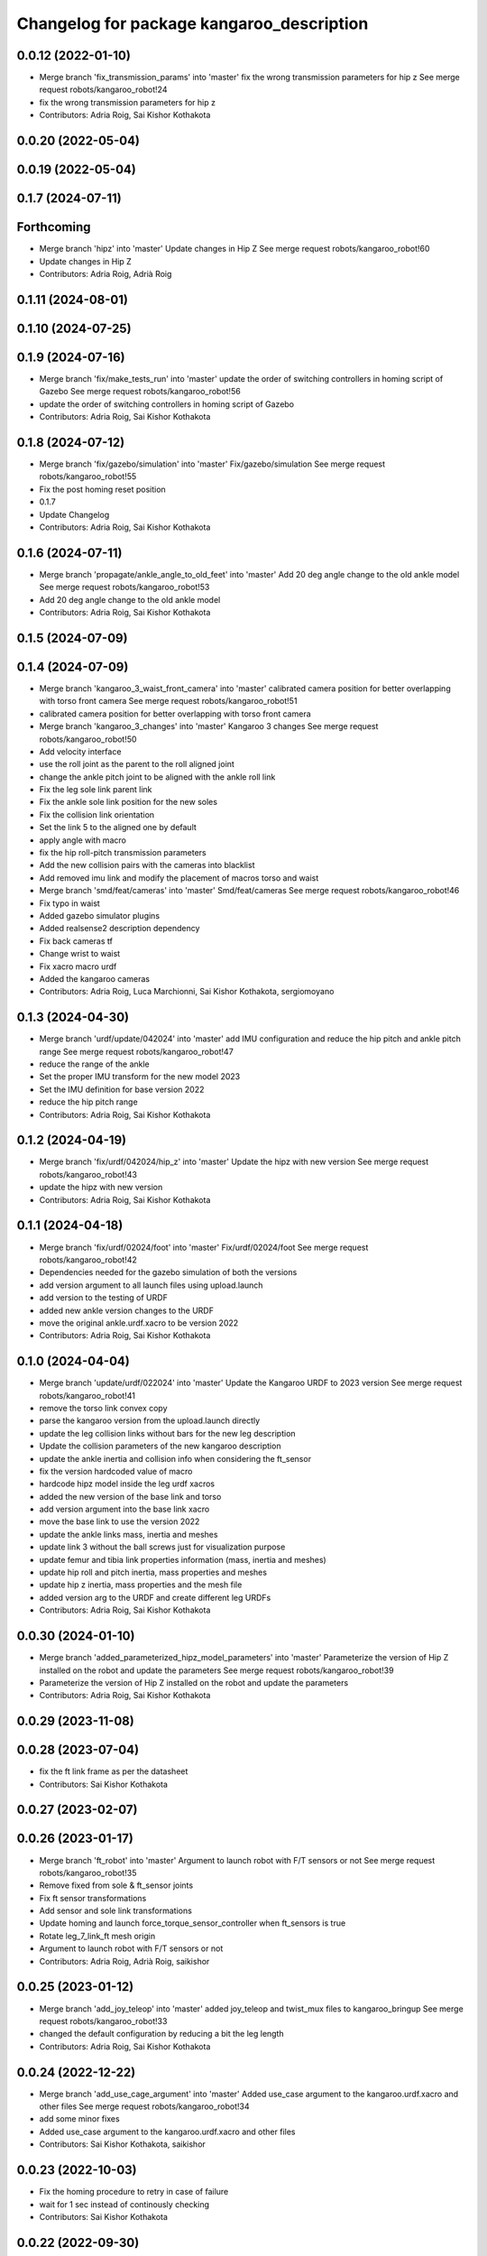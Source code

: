 ^^^^^^^^^^^^^^^^^^^^^^^^^^^^^^^^^^^^^^^^^^
Changelog for package kangaroo_description
^^^^^^^^^^^^^^^^^^^^^^^^^^^^^^^^^^^^^^^^^^

0.0.12 (2022-01-10)
-------------------
* Merge branch 'fix_transmission_params' into 'master'
  fix the wrong transmission parameters for hip z
  See merge request robots/kangaroo_robot!24
* fix the wrong transmission parameters for hip z
* Contributors: Adria Roig, Sai Kishor Kothakota

0.0.20 (2022-05-04)
-------------------

0.0.19 (2022-05-04)
-------------------

0.1.7 (2024-07-11)
------------------

Forthcoming
-----------
* Merge branch 'hipz' into 'master'
  Update changes in Hip Z
  See merge request robots/kangaroo_robot!60
* Update changes in Hip Z
* Contributors: Adria Roig, Adrià Roig

0.1.11 (2024-08-01)
-------------------

0.1.10 (2024-07-25)
-------------------

0.1.9 (2024-07-16)
------------------
* Merge branch 'fix/make_tests_run' into 'master'
  update the order of switching controllers in homing script of Gazebo
  See merge request robots/kangaroo_robot!56
* update the order of switching controllers in homing script of Gazebo
* Contributors: Adria Roig, Sai Kishor Kothakota

0.1.8 (2024-07-12)
------------------
* Merge branch 'fix/gazebo/simulation' into 'master'
  Fix/gazebo/simulation
  See merge request robots/kangaroo_robot!55
* Fix the post homing reset position
* 0.1.7
* Update Changelog
* Contributors: Adria Roig, Sai Kishor Kothakota

0.1.6 (2024-07-11)
------------------
* Merge branch 'propagate/ankle_angle_to_old_feet' into 'master'
  Add 20 deg angle change to the old ankle model
  See merge request robots/kangaroo_robot!53
* Add 20 deg angle change to the old ankle model
* Contributors: Adria Roig, Sai Kishor Kothakota

0.1.5 (2024-07-09)
------------------

0.1.4 (2024-07-09)
------------------
* Merge branch 'kangaroo_3_waist_front_camera' into 'master'
  calibrated camera position for better overlapping with torso front camera
  See merge request robots/kangaroo_robot!51
* calibrated camera position for better overlapping with torso front camera
* Merge branch 'kangaroo_3_changes' into 'master'
  Kangaroo 3 changes
  See merge request robots/kangaroo_robot!50
* Add velocity interface
* use the roll joint as the parent to the roll aligned joint
* change the ankle pitch joint to be aligned with the ankle roll link
* Fix the leg sole link parent link
* Fix the ankle sole link position for the new soles
* Fix the collision link orientation
* Set the link 5 to the aligned one by default
* apply angle with macro
* fix the hip roll-pitch transmission parameters
* Add the new collision pairs with the cameras into blacklist
* Add removed imu link and modify the placement of macros torso and waist
* Merge branch 'smd/feat/cameras' into 'master'
  Smd/feat/cameras
  See merge request robots/kangaroo_robot!46
* Fix typo in waist
* Added gazebo simulator plugins
* Added realsense2 description dependency
* Fix back cameras tf
* Change wrist to waist
* Fix xacro macro urdf
* Added the kangaroo cameras
* Contributors: Adria Roig, Luca Marchionni, Sai Kishor Kothakota, sergiomoyano

0.1.3 (2024-04-30)
------------------
* Merge branch 'urdf/update/042024' into 'master'
  add IMU configuration and reduce the hip pitch and ankle pitch range
  See merge request robots/kangaroo_robot!47
* reduce the range of the ankle
* Set the proper IMU transform for the new model 2023
* Set the IMU definition for base version 2022
* reduce the hip pitch range
* Contributors: Adria Roig, Sai Kishor Kothakota

0.1.2 (2024-04-19)
------------------
* Merge branch 'fix/urdf/042024/hip_z' into 'master'
  Update the hipz with new version
  See merge request robots/kangaroo_robot!43
* update the hipz with new version
* Contributors: Adria Roig, Sai Kishor Kothakota

0.1.1 (2024-04-18)
------------------
* Merge branch 'fix/urdf/02024/foot' into 'master'
  Fix/urdf/02024/foot
  See merge request robots/kangaroo_robot!42
* Dependencies needed for the gazebo simulation of both the versions
* add version argument to all launch files using upload.launch
* add version to the testing of URDF
* added new ankle version changes to the URDF
* move the original ankle.urdf.xacro to be version 2022
* Contributors: Adria Roig, Sai Kishor Kothakota

0.1.0 (2024-04-04)
------------------
* Merge branch 'update/urdf/022024' into 'master'
  Update the Kangaroo URDF to 2023 version
  See merge request robots/kangaroo_robot!41
* remove the torso link convex copy
* parse the kangaroo version from the upload.launch directly
* update the leg collision links without bars for the new leg description
* Update the collision parameters of the new kangaroo description
* update the ankle inertia and collision info when considering the ft_sensor
* fix the version hardcoded value of macro
* hardcode hipz model inside the leg urdf xacros
* added the new version of the base link and torso
* add version argument into the base link xacro
* move the base link to use the version 2022
* update the ankle links mass, inertia and meshes
* update link 3 without the ball screws just for visualization purpose
* update femur and tibia link properties information (mass, inertia and meshes)
* update hip roll and pitch inertia, mass properties and meshes
* update hip z inertia, mass properties and the mesh file
* added version arg to the URDF and create different leg URDFs
* Contributors: Adria Roig, Sai Kishor Kothakota

0.0.30 (2024-01-10)
-------------------
* Merge branch 'added_parameterized_hipz_model_parameters' into 'master'
  Parameterize the version of Hip Z installed on the robot and update the parameters
  See merge request robots/kangaroo_robot!39
* Parameterize the version of Hip Z installed on the robot and update the parameters
* Contributors: Adria Roig, Sai Kishor Kothakota

0.0.29 (2023-11-08)
-------------------

0.0.28 (2023-07-04)
-------------------
* fix the ft link frame as per the datasheet
* Contributors: Sai Kishor Kothakota

0.0.27 (2023-02-07)
-------------------

0.0.26 (2023-01-17)
-------------------
* Merge branch 'ft_robot' into 'master'
  Argument to launch robot with F/T sensors or not
  See merge request robots/kangaroo_robot!35
* Remove fixed from sole & ft_sensor joints
* Fix ft sensor transformations
* Add sensor and sole link transformations
* Update homing and launch force_torque_sensor_controller when ft_sensors is true
* Rotate leg_7_link_ft mesh origin
* Argument to launch robot with F/T sensors or not
* Contributors: Adria Roig, Adrià Roig, saikishor

0.0.25 (2023-01-12)
-------------------
* Merge branch 'add_joy_teleop' into 'master'
  added joy_teleop and twist_mux files to kangaroo_bringup
  See merge request robots/kangaroo_robot!33
* changed the default configuration by reducing a bit the leg length
* Contributors: Adria Roig, Sai Kishor Kothakota

0.0.24 (2022-12-22)
-------------------
* Merge branch 'add_use_cage_argument' into 'master'
  Added use_case argument to the kangaroo.urdf.xacro and other files
  See merge request robots/kangaroo_robot!34
* add some minor fixes
* Added use_case argument to the kangaroo.urdf.xacro and other files
* Contributors: Sai Kishor Kothakota, saikishor

0.0.23 (2022-10-03)
-------------------
* Fix the homing procedure to retry in case of failure
* wait for 1 sec instead of continously checking
* Contributors: Sai Kishor Kothakota

0.0.22 (2022-09-30)
-------------------

0.0.21 (2022-09-30)
-------------------
* Merge branch 'kangaroo_mpc' into 'master'
  Kangaroo mpc
  See merge request robots/kangaroo_robot!31
* Increase leg length effort limits
* Increase foot inertia for MPC experiments
* 0.0.20
* Update Changelog
* 0.0.19
* Update Changelog
* Contributors: Adria Roig, Sai Kishor Kothakota, saikishor

0.0.18 (2022-03-25)
-------------------
* Added frame aligned to ankle joint_5 axis
* Contributors: enricomingo

0.0.17 (2022-03-14)
-------------------

0.0.16 (2022-03-11)
-------------------
* Merge branch 'walking_controller' into 'master'
  Walking controller
  See merge request robots/kangaroo_robot!10
* Increase firction of the foot
* Contributors: Adria Roig, saikishor

0.0.15 (2022-03-11)
-------------------
* update the reduced collision meshes of kangaroo
* Contributors: Sai Kishor Kothakota

0.0.14 (2022-03-11)
-------------------
* Add missing installation homing script
* Contributors: Adria Roig

0.0.13 (2022-01-26)
-------------------
* Merge branch 'master' of gitlab:robots/kangaroo_robot
* Fix wrong dt for Gazebo simulation
* 0.0.12
* Update Changelog
* Merge branch 'fix_transmission_params' into 'master'
  fix the wrong transmission parameters for hip z
  See merge request robots/kangaroo_robot!24
* fix the wrong transmission parameters for hip z
* Contributors: Adria Roig, Sai Kishor Kothakota

0.0.11 (2021-12-28)
-------------------
* Merge branch 'master' of gitlab:robots/kangaroo_robot
* Fix IMU wrong orientation
* Solved issue #1 regarding improving homing procedure. Still something
  more can be done in order to use it as a service everytime is needed.
* Tune torque control params
* Contributors: Adria Roig, enricomingo

0.0.10 (2021-11-22)
-------------------
* Merge branch 'homing_procedure' into 'master'
  Homing procedure
  See merge request robots/kangaroo_robot!23
* Added homing script (as python node) procedure
* Removed call to set configuration in gazebo.launch file
* Contributors: Adria Roig, enricomingo

0.0.9 (2021-11-18)
------------------
* Merge branch 'play_motion_setup' into 'master'
  Play motion setup
  See merge request robots/kangaroo_robot!19
* Updated the crane URDF to be similar to that of the TALOS
* Updtae the collision blacklist and the default floating base position
* Merge branch 'kangaroo_leg_state' into 'master'
  added the leg state transmission
  See merge request robots/kangaroo_robot!22
* added the leg state transmission
* Merge branch 'master' of gitlab:robots/kangaroo_robot
* fixed base hight
* Add femur and knee joints in default configuration
* Merge branch 'torque_control_rebased' into 'master'
  Added files to run kangaroo model in CartesI/O. Notice that: to have the model...
  See merge request robots/kangaroo_robot!21
* Changes to fix issues with tf
* Increase max effort
* Changes for run torque control on the real robot
* Updated Kangaroo model with base_link with cage. Added possibility to use also old model without cage
* added missing wolrd file
* removed comment from xacro
* when using use_mimic true the old masses and inertias are now used
* passed use_mimic option to all nodes. set initial config for use_mimic
  false but does not work
* added closed kinematic chain joint for gazebo when use_mimic is false
* removed useless mesh
* using link5 collision mesh for visualization
* added clenaed leg_5_link mesh
* updated frames according to data sent to Pau
* Removed kangaroo.urdf. Now for CartesI/O the default knagaroo.urdf.xacro is included in kangaroo_cartesio.urdf.xacro and loaded in CartesI/O with disabled mimic
* added use_mimic parameter to enable/disable mimic joints
* small fix in ankles + added foot frames in the corners
* roll ankle joint is not a problem (RBDL just complain but it works)
* Added files to run kangaroo model in CartesI/O. Notice that: to have the model loaded in RBDL the foot roll joint axis has been modified to being unit!
* Added frame located at the tip of the knee link. Needs to be validated against CAD!
* Contributors: Adria Roig, EnricoMingo, Sai Kishor Kothakota, enricomingo

0.0.8 (2021-09-10)
------------------
* Merge branch 'hip_z_implementation' into 'master'
  Hip z implementation
  See merge request robots/kangaroo_robot!17
* remove commented transmission
* Adding hip z custom transmission
* Contributors: narcismiguel, saikishor

0.0.7 (2021-09-07)
------------------

0.0.6 (2021-09-06)
------------------
* added the kangaroo_transmissions exec dependency
* Contributors: Sai Kishor Kothakota

0.0.5 (2021-09-03)
------------------
* add missing install rule of launch folder
* Contributors: Sai Kishor Kothakota

0.0.4 (2021-09-02)
------------------
* Update the transmission plugin names
* Contributors: Sai Kishor Kothakota

0.0.3 (2021-08-30)
------------------
* Merge branch 'enable_ankle_transmission' into 'master'
  enable the ankle transmission on the real robot
  See merge request robots/kangaroo_robot!12
* added missing urdf_test dependency
* fix the kangaroo_description tests
* added test dependency of the rostest
* enable the ankle transmission on the real robot
* Contributors: Sai Kishor Kothakota, victor

0.0.2 (2021-08-30)
------------------
* Merge branch 'kangaroo_wbc' into 'master'
  Kangaroo wbc
  See merge request robots/kangaroo_robot!11
* fix the parameters of the hip
* Uncomment femur meshes for visualization
* Merge branch 'dcm_kangaroo' of gitlab:robots/kangaroo_robot into dcm_kangaroo
* Uncomment transmission for kangaroo pal_physics_simulator
* added extra collision blacklist links
* reduce the default floating base position
* uncomment the kangaroo_leg_length_actuator_transmission in transmission xacro
* Change negative axis of rotation
* Fix duplicated leg in transmission
* Start without controllers by default
* Merge branch 'master' of gitlab:robots/kangaroo_robot
* Merge branch 'default_configuration_loading' into 'master'
  load the default configuration of the robot
  See merge request robots/kangaroo_robot!9
* load the default configuration of the robot
* Remove tibia link nad mimic joint
* Add collision meshes for knee_link and femur_link
* Merge branch 'collision_parameters' into 'master'
  added kangaroo minimal collision parameters
  See merge request robots/kangaroo_robot!8
* added kangaroo minimal collision parameters
* Fix transformation of sole link
* Add missing tag for F/T sensor
* Add F/T sensor
* Update imu transformation
* Fix primatic model. Add IMU. Tune PIDS
* Change to prismatic model with mimic joints
* Inertial modifcations for torso + base link
* fix COM displaced in y axis
* Merge branch 'kangaroo_lower_body_with_leg_length' into 'master'
  Kangaroo lower body with leg length
  See merge request robots/kangaroo_robot!6
* Change masses and inertias for prismatic joint
* added leg length simple transmission
* Update the gazebo and position controllers launch file
* Update the upload and display launch files
* Update URDF to use the complex model (prismatic + dynamic model)
* added changes of single URDF with leg length and dynamic model
* Merge branch 'kangaroo_lower_body_prismatic' into 'master'
  Kangaroo lower body prismatic
  See merge request robots/kangaroo_robot!5
* Merge branch 'kangaroo_lower_body' into 'master'
  Kangaroo lower body
  See merge request robots/kangaroo_robot!4
* Update the new PID gains and the initial joint positions for dynamic model
* Tune PIDs and update the leg 2 position for the new changes of Torso
* Modified the start position of joint 2 of the leg
* Added friction parameters to the leg
* Fix mistake introduced by rebase
* Fix ankle position with respect to the leg lenght
* Remove collision shape of primsatic moving part
* update effort and velocity limit for primsatic model
* Merge branch 'lower_body_with_torso' into 'kangaroo_lower_body_prismatic'
  Updated base_link information with torso meshes and data
  See merge request robots/kangaroo_robot!3
* Updated base_link information with torso meshes and data
* replace tabs by spaces in the files
* add different pids values when simulating in contact
* automatically unpause gazebo when model is spawned
* Clean the way different files are loaded depending on prismatic arg
* Add initial joint position for real model
* WIP: spawn the robot with the leg extended
* Update the base position with freeflying base
* Add different pids config file for prismatic model
* Add 'fixed_base' argument to fixe the base_link or not
  enable_crane now only add the collision shape of the crane
* Add conditionnal block in leg.urdf.xacro for the gazebo parameters depending on the primsatic parameter
* minor fixes to maintain the naming sequence
* extend the prismatic argument to the display.launch
* Update prismatic leg model to avoid change rotation of the joint frame
* Use only one file for both leg type with conditionnal blocks
* add the prismatic parameter to gazebo.launch and upload.launch
* update leg_transmission.xacro to use the 'prismatic' parameter
* Add leg_prismatic.urdf and parameter 'prismatic' to load it
* commit a rviz config version
* add the new ankle urdf macro to the leg
* split ankle into separate urdf files
* Choose the arg simulation and forward the argument to xacro
* Updated the leg xacro to use the transmission according to the arg simulation
* added the rest the main transmission for rest of the joints
* change the limits of the joints of hip yaw
* Start the simulation unpaused
* When enable crane option is parsed, use the world link rather than parsing up the crane model
* add the initial version of gazebo.launch file
* added the missing info of the effort and velocity limits in the URDF
* add simple transmission macro to the URDF
* add missing gazebo include and materials
* add the pending gazebo reference info
* use the simple transmission for the simulation
* Update transmission model info
* Update display.launch to use upload.launch to load the parameters
* Update the URDF to use the option of crane
* Invert the min and max joint values of the leg_3 joint
* Update the URDF configuration with limits w.r.t to kangaroo_leg_specifics
* fix the issue with the leg_3_link mesh
* Update URDF with new meshes and zero at crouched position
* added meshes and display launch files
* Added kangaroo leg lowerbody URDF configuration
* First commit
* Contributors: Adria Roig, Luca Marchionni, Pierre Fernbach, Sai Kishor Kothakota, saikishor, victor
